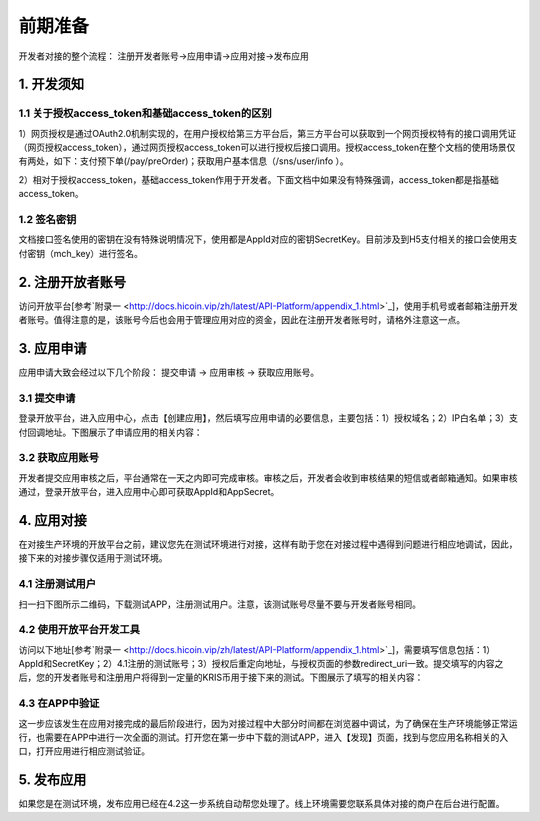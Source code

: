 前期准备
================
开发者对接的整个流程： 注册开发者账号->应用申请->应用对接->发布应用

1. 开发须知
::::::::::::::::

1.1 关于授权access_token和基础access_token的区别
''''''''''''''''''''''''''''''''''''''''''''''''''''''

1）网页授权是通过OAuth2.0机制实现的，在用户授权给第三方平台后，第三方平台可以获取到一个网页授权特有的接口调用凭证（网页授权access_token），通过网页授权access_token可以进行授权后接口调用。授权access_token在整个文档的使用场景仅有两处，如下：支付预下单(/pay/preOrder)；获取用户基本信息（/sns/user/info ）。

2）相对于授权access_token，基础access_token作用于开发者。下面文档中如果没有特殊强调，access_token都是指基础access_token。

1.2 签名密钥
'''''''''''''''''''''''''''''''''''''''''''''

文档接口签名使用的密钥在没有特殊说明情况下，使用都是AppId对应的密钥SecretKey。目前涉及到H5支付相关的接口会使用支付密钥（mch_key）进行签名。

2. 注册开放者账号
:::::::::::::::::::::::::::::::::::

访问开放平台[参考`附录一 <http://docs.hicoin.vip/zh/latest/API-Platform/appendix_1.html>`_]，使用手机号或者邮箱注册开发者账号。值得注意的是，该账号今后也会用于管理应用对应的资金，因此在注册开发者账号时，请格外注意这一点。

.. image:: images/login.png
   :align: center

3. 应用申请
::::::::::::::::

应用申请大致会经过以下几个阶段： 提交申请 -> 应用审核 -> 获取应用账号。

3.1 提交申请
'''''''''''''''
登录开放平台，进入应用中心，点击【创建应用】，然后填写应用申请的必要信息，主要包括：1）授权域名；2）IP白名单；3）支付回调地址。下图展示了申请应用的相关内容：

.. image:: images/create_application.png
   :align: center

3.2 获取应用账号
''''''''''''''''''''''
开发者提交应用审核之后，平台通常在一天之内即可完成审核。审核之后，开发者会收到审核结果的短信或者邮箱通知。如果审核通过，登录开放平台，进入应用中心即可获取AppId和AppSecret。

.. image:: images/get_app_id.png
   :align: center

4. 应用对接
::::::::::::::::
在对接生产环境的开放平台之前，建议您先在测试环境进行对接，这样有助于您在对接过程中遇得到问题进行相应地调试，因此，接下来的对接步骤仅适用于测试环境。

4.1 注册测试用户
'''''''''''''''''''''''
扫一扫下图所示二维码，下载测试APP，注册测试用户。注意，该测试账号尽量不要与开发者账号相同。


.. image:: images/download_app.png
   :align: center

4.2 使用开放平台开发工具
''''''''''''''''''''''''
访问以下地址[参考`附录一 <http://docs.hicoin.vip/zh/latest/API-Platform/appendix_1.html>`_]，需要填写信息包括：1）AppId和SecretKey；2）4.1注册的测试账号；3）授权后重定向地址，与授权页面的参数redirect_uri一致。提交填写的内容之后，您的开发者账号和注册用户将得到一定量的KRIS币用于接下来的测试。下图展示了填写的相关内容：

.. image:: images/build_complete.png
   :align: center


4.3 在APP中验证
''''''''''''''''''''''''
这一步应该发生在应用对接完成的最后阶段进行，因为对接过程中大部分时间都在浏览器中调试，为了确保在生产环境能够正常运行，也需要在APP中进行一次全面的测试。打开您在第一步中下载的测试APP，进入【发现】页面，找到与您应用名称相关的入口，打开应用进行相应测试验证。

.. image:: images/app_find.png
   :align: center
   :width: 200 px

5. 发布应用
::::::::::::::::
如果您是在测试环境，发布应用已经在4.2这一步系统自动帮您处理了。线上环境需要您联系具体对接的商户在后台进行配置。
